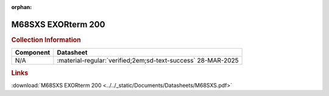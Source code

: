:orphan:

.. _M68SXS:

M68SXS EXORterm 200
===================

.. image:: ../../images/DataSheets/M68SXS.jpeg
   :width: 400
   :align: center

.. rubric:: Collection Information

.. csv-table:: 
   :header: "Component","Datasheet"
   :widths: auto

    "N/A",":material-regular:`verified;2em;sd-text-success` 28-MAR-2025"
.. rubric:: Links

:download:`M68SXS EXORterm 200 <../../_static/Documents/Datasheets/M68SXS.pdf>`